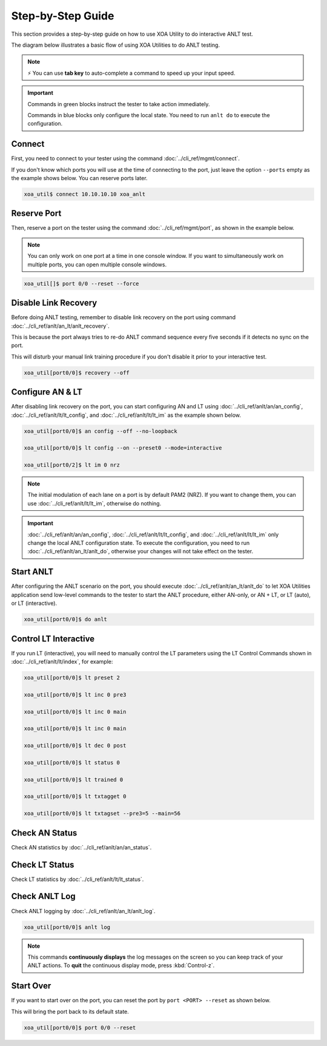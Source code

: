 .. role:: xbluethick
.. role:: xgreenthick

Step-by-Step Guide
===================

This section provides a step-by-step guide on how to use XOA Utility to do interactive ANLT test. 

The diagram below illustrates a basic flow of using XOA Utilities to do ANLT testing.

.. figure:: ../_static/anlt_use_flow.png
    :width: 100 %
    :align: center

.. note::

    ⚡️ You can use **tab key** to auto-complete a command to speed up your input speed.

.. important::

    Commands in :xgreenthick:`green blocks` instruct the tester to take action immediately.

    Commands in :xbluethick:`blue blocks` only configure the local state. You need to run ``anlt do`` to execute the configuration.


Connect
-------

First, you need to connect to your tester using the command :doc:`../cli_ref/mgmt/connect`.

If you don't know which ports you will use at the time of connecting to the port, just leave the option ``--ports`` empty as the example shows below. You can reserve ports later.

.. code-block:: text

    xoa_util$ connect 10.10.10.10 xoa_anlt


Reserve Port
------------

Then, reserve a port on the tester using the command :doc:`../cli_ref/mgmt/port`, as shown in the example below.

.. note::

    You can only work on one port at a time in one console window. If you want to simultaneously work on multiple ports, you can open multiple console windows.

.. code-block:: text

    xoa_util[]$ port 0/0 --reset --force


Disable Link Recovery
---------------------

Before doing ANLT testing, remember to disable link recovery on the port using command :doc:`../cli_ref/anlt/an_lt/anlt_recovery`. 

This is because the port always tries to re-do ANLT command sequence every five seconds if it detects no sync on the port. 

This will disturb your manual link training procedure if you don't disable it prior to your interactive test.

.. code-block:: text

    xoa_util[port0/0]$ recovery --off


Configure AN & LT
-----------------

After disabling link recovery on the port, you can start configuring AN and LT using :doc:`../cli_ref/anlt/an/an_config`, :doc:`../cli_ref/anlt/lt/lt_config`, and :doc:`../cli_ref/anlt/lt/lt_im` as the example shown below. 


.. code-block:: text

    xoa_util[port0/0]$ an config --off --no-loopback

    xoa_util[port0/0]$ lt config --on --preset0 --mode=interactive 

    xoa_util[port0/2]$ lt im 0 nrz


.. note::

    The initial modulation of each lane on a port is by default PAM2 (NRZ). If you want to change them, you can use :doc:`../cli_ref/anlt/lt/lt_im`, otherwise do nothing.


.. important::

    :doc:`../cli_ref/anlt/an/an_config`, :doc:`../cli_ref/anlt/lt/lt_config`, and :doc:`../cli_ref/anlt/lt/lt_im` only change the local ANLT configuration state. To execute the configuration, you need to run :doc:`../cli_ref/anlt/an_lt/anlt_do`, otherwise your changes will not take effect on the tester.



Start ANLT
----------

After configuring the ANLT scenario on the port, you should execute :doc:`../cli_ref/anlt/an_lt/anlt_do` to let XOA Utilities application send low-level commands to the tester to start the ANLT procedure, either AN-only, or AN + LT, or LT (auto), or LT (interactive).

.. code-block:: text

    xoa_util[port0/0]$ do anlt


Control LT Interactive
----------------------

If you run LT (interactive), you will need to manually control the LT parameters using the LT Control Commands shown in :doc:`../cli_ref/anlt/lt/index`, for example:


.. code-block:: text

    xoa_util[port0/0]$ lt preset 2

    xoa_util[port0/0]$ lt inc 0 pre3

    xoa_util[port0/0]$ lt inc 0 main

    xoa_util[port0/0]$ lt inc 0 main

    xoa_util[port0/0]$ lt dec 0 post

    xoa_util[port0/0]$ lt status 0

    xoa_util[port0/0]$ lt trained 0

    xoa_util[port0/0]$ lt txtagget 0

    xoa_util[port0/0]$ lt txtagset --pre3=5 --main=56


Check AN Status
---------------

Check AN statistics by :doc:`../cli_ref/anlt/an/an_status`.


Check LT Status
---------------

Check LT statistics by :doc:`../cli_ref/anlt/lt/lt_status`.


Check ANLT Log
--------------

Check ANLT logging by :doc:`../cli_ref/anlt/an_lt/anlt_log`.

.. code-block:: text

    xoa_util[port0/0]$ anlt log

.. note::

    This commands **continuously displays** the log messages on the screen so you can keep track of your ANLT actions. To **quit** the continuous display mode, press :kbd:`Control-z`.


Start Over
----------

If you want to start over on the port, you can reset the port by ``port <PORT> --reset`` as shown below.

This will bring the port back to its default state.

.. code-block:: text

    xoa_util[port0/0]$ port 0/0 --reset


